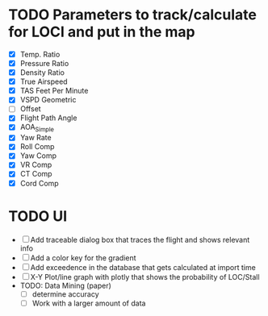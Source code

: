 * TODO Parameters to track/calculate for LOCI and put in the map
  - [X] Temp. Ratio
  - [X] Pressure Ratio
  - [X] Density Ratio
  - [X] True Airspeed
  - [X] TAS Feet Per Minute
  - [X] VSPD Geometric
  - [ ] Offset
  - [X] Flight Path Angle
  - [X] AOA_Simple
  - [X] Yaw Rate
  - [X] Roll Comp
  - [X] Yaw Comp
  - [X] VR Comp
  - [X] CT Comp
  - [X] Cord Comp
* TODO UI
  - [ ] Add traceable dialog box that traces the flight and shows relevant info
  - [ ] Add a color key for the gradient 
  - [ ] Add exceedence in the database that gets calculated at import time
  - [ ] X-Y Plot/line graph with plotly that shows the probability of LOC/Stall
  * TODO: Data Mining (paper)
    - [ ] determine accuracy
    - [ ]  Work with a larger amount of data
    



